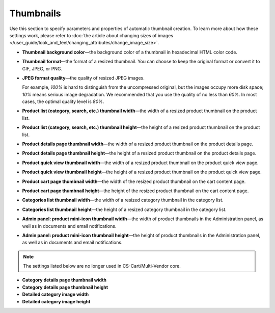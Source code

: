 **********
Thumbnails
**********

Use this section to specify parameters and properties of automatic thumbnail creation. To learn more about how these settings work, please refer to :doc:`the article about changing sizes of images </user_guide/look_and_feel/changing_attributes/change_image_size>`.

* **Thumbnail background color**—the background color of a thumbnail in hexadecimal HTML color code.

* **Thumbnail format**—the format of a resized thumbnail. You can choose to keep the original format or convert it to GIF, JPEG, or PNG.

* **JPEG format quality**—the quality of resized JPEG images. 

  For example, *100%* is hard to distinguish from the uncompressed original, but the images occupy more disk space; *10%* means serious image degradation. We recommended that you use the quality of no less than *60%*. In most cases, the optimal quality level is *80%*.

* **Product list (category, search, etc.) thumbnail width**—the width of a resized product thumbnail on the product list.

* **Product list (category, search, etc.) thumbnail height**—the height of a resized product thumbnail on the product list.

* **Product details page thumbnail width**—the width of a resized product thumbnail on the product details page.

* **Product details page thumbnail height**—the height of a resized product thumbnail on the product details page.

* **Product quick view thumbnail width**—the width of a resized product thumbnail on the product quick view page.

* **Product quick view thumbnail height**—the height of a resized product thumbnail on the product quick view page.

* **Product cart page thumbnail width**—the width of the resized product thumbnail on the cart content page.

* **Product cart page thumbnail height**—the height of the resized product thumbnail on the cart content page.

* **Categories list thumbnail width**—the width of a resized category thumbnail in the category list.

* **Categories list thumbnail height**—the height of a resized category thumbnail in the category list.

* **Admin panel: product mini-icon thumbnail width**—the width of product thumbnails in the Administration panel, as well as in documents and email notifications.

* **Admin panel: product mini-icon thumbnail height**—the height of product thumbnails in the Administration panel, as well as in documents and email notifications.

.. note::

    The settings listed below are no longer used in CS-Cart/Multi-Vendor core.

* **Category details page thumbnail width**

* **Category details page thumbnail height**

* **Detailed category image width**

* **Detailed category image height**
